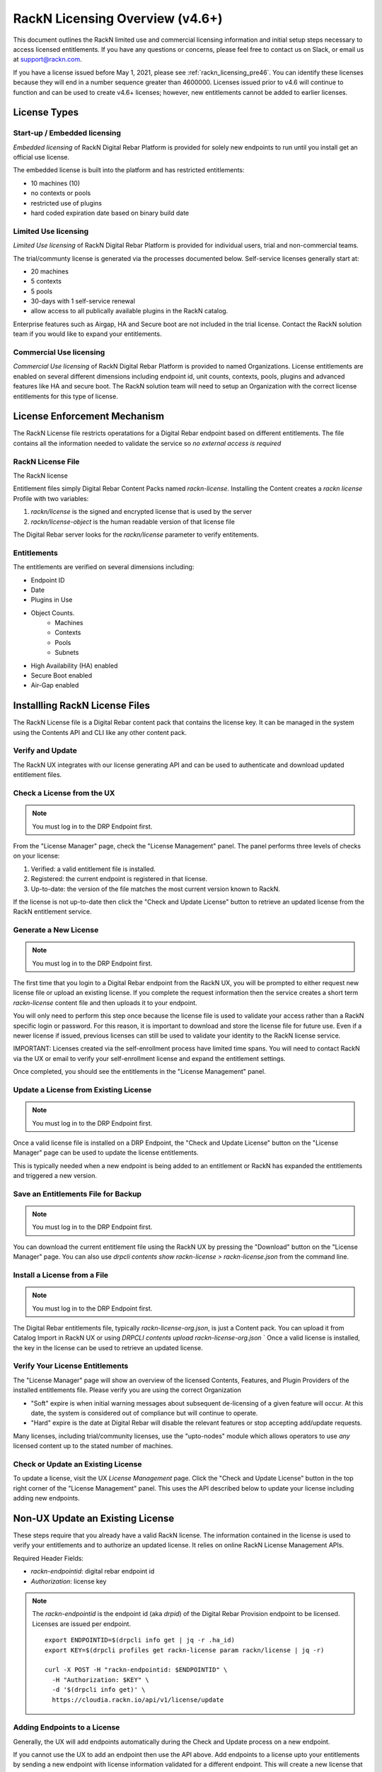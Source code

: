 .. Copyright (c) 2021 RackN Inc.
.. Licensed under the Apache License, Version 2.0 (the "License");
.. Digital Rebar Provision documentation under Digital Rebar master license
.. index::
  pair: Digital Rebar Provision; RackN Licensing

.. _rackn_licensing:

RackN Licensing Overview (v4.6+)
~~~~~~~~~~~~~~~~~~~~~~~~~~~~~~~~

This document outlines the RackN limited use and commercial licensing information and initial setup steps necessary to access licensed entitlements.  If you have any questions or concerns, please feel free to contact us on Slack, or email us at support@rackn.com.

If you have a license issued before May 1, 2021, please see :ref:`rackn_licensing_pre46`.  You can identify these licenses because they will end in a number sequence greater than 4600000.  Licenses issued prior to v4.6 will continue to function and can be used to create v4.6+ licenses; however, new entitlements cannot be added to earlier licenses.

License Types
=============

Start-up / Embedded licensing
-----------------------------

*Embedded licensing* of RackN Digital Rebar Platform is provided for solely new endpoints to run until you install get an official use license.

The embedded license is built into the platform and has restricted entitlements:

* 10 machines (10)
* no contexts or pools
* restricted use of plugins
* hard coded expiration date based on binary build date

Limited Use licensing
---------------------

*Limited Use licensing* of RackN Digital Rebar Platform is provided for individual users, trial and non-commercial teams.

The trial/communty license is generated via the processes documented below. Self-service
licenses generally start at:

* 20 machines
* 5 contexts
* 5 pools
* 30-days with 1 self-service renewal
* allow access to all publically available plugins in the RackN catalog.

Enterprise features such as Airgap, HA and Secure boot are not included in the trial license.  Contact the RackN solution team if you would like to expand your entitlements.

Commercial Use licensing
------------------------

*Commercial Use licensing* of RackN Digital Rebar Platform is 
provided to named Organizations.  License entitlements are enabled on several different dimensions
including endpoint id, unit counts, contexts, pools, plugins and advanced features like HA and 
secure boot.  The RackN solution team will need to setup an Organization with the correct license entitlements for this type of license.

.. _rackn_licensing_file:

License Enforcement Mechanism
=============================

The RackN License file restricts operatations for a Digital Rebar endpoint based on different entitlements.  The file contains all the information needed to validate the service so *no external access is required*

RackN License File
------------------

The RackN license 

Entitlement files simply Digital Rebar Content Packs named `rackn-license`.  Installing the Content
creates a `rackn license` Profile with two variables:

#. `rackn/license` is the signed and encrypted license that is used by the server
#. `rackn/license-object` is the human readable version of that license file

The Digital Rebar server looks for the `rackn/license` parameter to verify entitements.

Entitlements
------------

The entitlements are verified on several dimensions including:

* Endpoint ID
* Date
* Plugins in Use
* Object Counts.
   * Machines
   * Contexts
   * Pools
   * Subnets
* High Availability (HA) enabled
* Secure Boot enabled
* Air-Gap enabled

Installling RackN License Files
===============================

The RackN License file is a Digital Rebar content pack that contains the license key.  It can be managed in the system using the Contents API and CLI like any other content pack.


Verify and Update
-----------------

The RackN UX integrates with our license generating API and can be used to authenticate and download updated entitlement files.


.. _rackn_licensing_check:

Check a License from the UX
---------------------------

.. note:: You must log in to the DRP Endpoint first.

From the "License Manager" page, check the "License Management" panel.  The panel performs
three levels of checks on your license:

#. Verified: a valid entitlement file is installed.
#. Registered: the current endpoint is registered in that license.
#. Up-to-date: the version of the file matches the most current version known to RackN.

If the license is not up-to-date then click the "Check and Update License" button to
retrieve an updated license from the RackN entitlement service.

.. _rackn_licensing_generate_license:

Generate a New License
----------------------

.. note:: You must log in to the DRP Endpoint first.

The first time that you login to a Digital Rebar endpoint from the RackN UX, you will be prompted to either request new license file or upload an existing license.  If you complete the request information then the service creates a short term `rackn-license` content file and then uploads it to your endpoint.


You will only need to perform this step once because the license file is used to validate your access rather than a RackN specific login or password.  For this reason, it is important to download and store the license file for future use.  Even if a newer license if issued, previous licenses can still be used to validate your identity to the RackN license service.

IMPORTANT: Licenses created via the self-enrollment process have limited time spans.  You will need to contact RackN via the UX or email to verify your self-enrollment license and expand the entitlement settings.

Once completed, you should see the entitlements in the "License Management" panel.

.. _rackn_licensing_update_license:

Update a License from Existing License
--------------------------------------

.. note:: You must log in to the DRP Endpoint first.

Once a valid license file is installed on a DRP Endpoint, the "Check and Update License" button
on the "License Manager" page can be used to update the license entitlements.

This is typically needed when a new endpoint is being added to an entitlement or RackN has
expanded the entitlements and triggered a new version.

.. _rackn_licensing_save_license:

Save an Entitlements File for Backup
------------------------------------

.. note:: You must log in to the DRP Endpoint first.

You can download the current entitlement file using the RackN UX by pressing the "Download" button
on the "License Manager" page.  You can also use `drpcli contents show rackn-license > rackn-license.json` from the command line.

.. _rackn_licensing_install_license:

Install a License from a File
-----------------------------

.. note:: You must log in to the DRP Endpoint first.

The Digital Rebar entitlements file, typically `rackn-license-org.json`, is just a Content pack.
You can upload it from Catalog Import in RackN UX or using `DRPCLI contents upload rackn-license-org.json`
` 
Once a valid license is installed, the key in the license can be used to retrieve an updated license.


.. _rackn_licensing_verify:

Verify Your License Entitlements
--------------------------------

The "License Manager" page will show an overview of the licensed Contents, Features, and Plugin Providers of the installed entitlements file.  Please verify you are using the correct Organization

* "Soft" expire is when initial warning messages about subsequent de-licensing of a given feature will occur.  At this date, the system is considered out of compliance but will continue to operate.
* "Hard" expire is the date at Digital Rebar will disable the relevant features or stop accepting add/update requests.

Many licenses, including trial/community licenses, use the "upto-nodes" module which allows operators to use *any* licensed content up to the stated number of machines.


Check or Update an Existing License
------------------------------------

To update a license, visit the UX *License Management* page.
Click the "Check and Update License" button in the top right
corner of the "License Management" panel.  This uses the API
described below to update your license including adding new
endpoints.

.. _rackn_licensing_api_upgrade:

Non-UX Update an Existing License
=================================

These steps require that you already have a valid RackN license.
The information contained in the license is used to verify your
entitlements and to authorize an updated license.  It relies on
online RackN License Management APIs.


Required Header Fields:

* `rackn-endpointid`: digital rebar endpoint id
* `Authorization`: license key

.. note:: The `rackn-endpointid` is the endpoint id (aka `drpid`) of the Digital Rebar Provision endpoint to be licensed.  Licenses are issued per endpoint.  

  ::

    export ENDPOINTID=$(drpcli info get | jq -r .ha_id)
    export KEY=$(drpcli profiles get rackn-license param rackn/license | jq -r)

    curl -X POST -H "rackn-endpointid: $ENDPOINTID" \
      -H "Authorization: $KEY" \
      -d '$(drpcli info get)' \
      https://cloudia.rackn.io/api/v1/license/update

Adding Endpoints to a License
-----------------------------

Generally, the UX will add endpoints automatically during the Check and Update process on a new endpoint.

If you cannot use the UX to add an endpoint then use the API above.  Add endpoints to a license upto your entitlements by sending a new endpoint with license information validated for a different endpoint.  This will create a new license that can be applied too all endpoints.  


Removing Endpoints from a License
----------------------------------

There is no automated process to REMOVE endpoints from a license.  Contact RackN if you need to do this.
